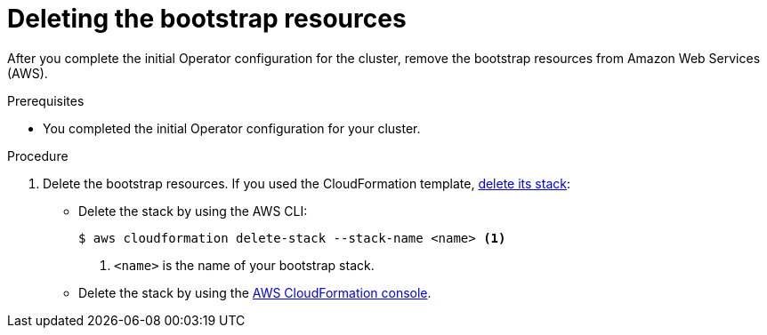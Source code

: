 // Module included in the following assemblies:
//
// * installing/installing_aws/installing-aws-user-infra.adoc
// * installing/installing_aws/installing-restricted-networks-aws.adoc

[id="installation-aws-user-infra-delete-bootstrap_{context}"]
= Deleting the bootstrap resources

[role="_abstract"]
After you complete the initial Operator configuration for the cluster, remove the bootstrap resources from Amazon Web Services (AWS).

.Prerequisites

* You completed the initial Operator configuration for your cluster.

.Procedure

. Delete the bootstrap resources. If you used the CloudFormation template,
link:https://docs.aws.amazon.com/AWSCloudFormation/latest/UserGuide/cfn-console-delete-stack.html[delete its stack]:
** Delete the stack by using the AWS CLI:
+
[source,terminal]
----
$ aws cloudformation delete-stack --stack-name <name> <1>
----
<1> `<name>` is the name of your bootstrap stack.
** Delete the stack by using the link:https://console.aws.amazon.com/cloudformation/[AWS CloudFormation console].
